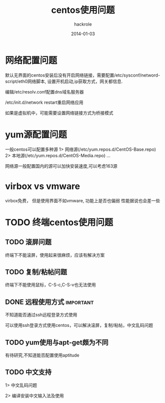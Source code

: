 #+Author: hackrole
#+Email: daipeng123456@gmail.com
#+Date: 2014-01-03
#+TITLE: centos使用问题



* 网络配置问题
默认无界面的centos安装后没有开启网络链接，需要配置/etc/sysconf/netword-script/eth0网络脚本,
设置开机启动,ip获取方式，网关都信息.

编辑/etc/resolv.conf配置dns域名服务器

/etc/init.d/network restart重启网络应用

如果是虚拟机中，可能需要设置网络链接方式为桥接模式

* yum源配置问题

一般centos可以配置多种源
1> 网络源(/etc/yum.repos.d/CentOS-Base.repo)
2> 本地源(/etc/yum.repos.d/CentOS-Media.repo)
...

网络源一般配置国内的源可以加快安装速度,可以考虑163源

* virbox vs vmware
virbox免费，
但是使用界面不如vmware,
功能上是否也偏弱
性能据说也会差一些

* TODO 终端centos使用问题

** TODO 滚屏问题
终端下不能滚屏，使用起来很麻烦，应该有解决方案

** TODO 复制/粘帖问题
终端下不能使用鼠标，C-S-c,C-S-v也无法使用

** DONE 远程使用方式  :important:
不知道能否通过ssh远程登录方式使用

可以使用ssh登录方式使用centos，可以解决滚屏，复制/粘帖，中文乱码问题

** TODO yum使用与apt-get颇为不同
有待研究,不知道能否配置使用aptitude

** TODO 中文支持
1> 中文乱码问题

2> 编译安装中文输入法及使用

